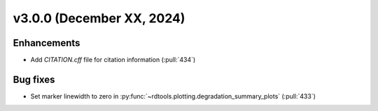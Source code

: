 **************************
v3.0.0 (December XX, 2024)
**************************

Enhancements
------------
* Add `CITATION.cff` file for citation information (:pull:`434`)


Bug fixes
---------
* Set marker linewidth to zero in :py:func:`~rdtools.plotting.degradation_summary_plots` (:pull:`433`)

